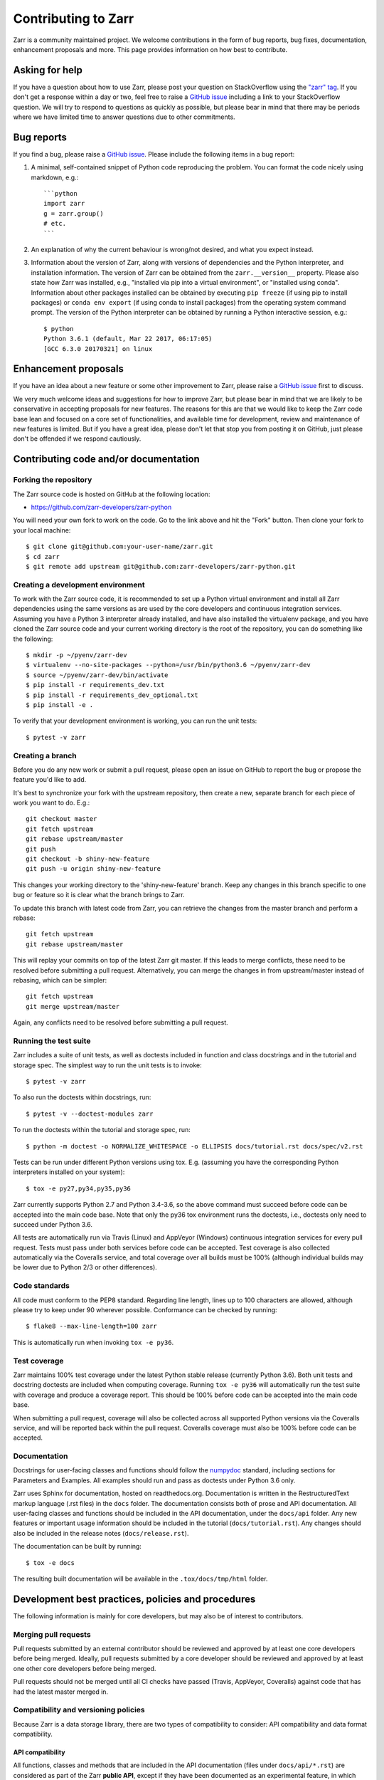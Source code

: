 Contributing to Zarr
====================

Zarr is a community maintained project. We welcome contributions in the form of bug
reports, bug fixes, documentation, enhancement proposals and more. This page provides
information on how best to contribute.

Asking for help
---------------

If you have a question about how to use Zarr, please post your question on
StackOverflow using the `"zarr" tag <https://stackoverflow.com/questions/tagged/zarr>`_.
If you don't get a response within a day or two, feel free to raise a `GitHub issue
<https://github.com/zarr-developers/zarr-python/issues/new>`_ including a link to your StackOverflow
question. We will try to respond to questions as quickly as possible, but please bear
in mind that there may be periods where we have limited time to answer questions
due to other commitments.

Bug reports
-----------

If you find a bug, please raise a `GitHub issue
<https://github.com/zarr-developers/zarr-python/issues/new>`_. Please include the following items in
a bug report:

1. A minimal, self-contained snippet of Python code reproducing the problem. You can
   format the code nicely using markdown, e.g.::


    ```python
    import zarr
    g = zarr.group()
    # etc.
    ```

2. An explanation of why the current behaviour is wrong/not desired, and what you
   expect instead.

3. Information about the version of Zarr, along with versions of dependencies and the
   Python interpreter, and installation information. The version of Zarr can be obtained
   from the ``zarr.__version__`` property. Please also state how Zarr was installed,
   e.g., "installed via pip into a virtual environment", or "installed using conda".
   Information about other packages installed can be obtained by executing ``pip freeze``
   (if using pip to install packages) or ``conda env export`` (if using conda to install
   packages) from the operating system command prompt. The version of the Python
   interpreter can be obtained by running a Python interactive session, e.g.::

    $ python
    Python 3.6.1 (default, Mar 22 2017, 06:17:05)
    [GCC 6.3.0 20170321] on linux

Enhancement proposals
---------------------

If you have an idea about a new feature or some other improvement to Zarr, please raise a
`GitHub issue <https://github.com/zarr-developers/zarr-python/issues/new>`_ first to discuss.

We very much welcome ideas and suggestions for how to improve Zarr, but please bear in
mind that we are likely to be conservative in accepting proposals for new features. The
reasons for this are that we would like to keep the Zarr code base lean and focused on
a core set of functionalities, and available time for development, review and maintenance
of new features is limited. But if you have a great idea, please don't let that stop
you from posting it on GitHub, just please don't be offended if we respond cautiously.

Contributing code and/or documentation
--------------------------------------

Forking the repository
~~~~~~~~~~~~~~~~~~~~~~

The Zarr source code is hosted on GitHub at the following location:

* `https://github.com/zarr-developers/zarr-python <https://github.com/zarr-developers/zarr-python>`_

You will need your own fork to work on the code. Go to the link above and hit
the "Fork" button. Then clone your fork to your local machine::

    $ git clone git@github.com:your-user-name/zarr.git
    $ cd zarr
    $ git remote add upstream git@github.com:zarr-developers/zarr-python.git

Creating a development environment
~~~~~~~~~~~~~~~~~~~~~~~~~~~~~~~~~~

To work with the Zarr source code, it is recommended to set up a Python virtual
environment and install all Zarr dependencies using the same versions as are used by
the core developers and continuous integration services. Assuming you have a Python
3 interpreter already installed, and have also installed the virtualenv package, and
you have cloned the Zarr source code and your current working directory is the root of
the repository, you can do something like the following::

    $ mkdir -p ~/pyenv/zarr-dev
    $ virtualenv --no-site-packages --python=/usr/bin/python3.6 ~/pyenv/zarr-dev
    $ source ~/pyenv/zarr-dev/bin/activate
    $ pip install -r requirements_dev.txt
    $ pip install -r requirements_dev_optional.txt
    $ pip install -e .

To verify that your development environment is working, you can run the unit tests::

    $ pytest -v zarr

Creating a branch
~~~~~~~~~~~~~~~~~

Before you do any new work or submit a pull request, please open an issue on GitHub to
report the bug or propose the feature you'd like to add.

It's best to synchronize your fork with the upstream repository, then create a
new, separate branch for each piece of work you want to do. E.g.::

    git checkout master
    git fetch upstream
    git rebase upstream/master
    git push
    git checkout -b shiny-new-feature
    git push -u origin shiny-new-feature

This changes your working directory to the 'shiny-new-feature' branch. Keep any changes in
this branch specific to one bug or feature so it is clear what the branch brings to
Zarr.

To update this branch with latest code from Zarr, you can retrieve the changes from
the master branch and perform a rebase::

    git fetch upstream
    git rebase upstream/master

This will replay your commits on top of the latest Zarr git master. If this leads to
merge conflicts, these need to be resolved before submitting a pull request.
Alternatively, you can merge the changes in from upstream/master instead of rebasing,
which can be simpler::

    git fetch upstream
    git merge upstream/master

Again, any conflicts need to be resolved before submitting a pull request.

Running the test suite
~~~~~~~~~~~~~~~~~~~~~~

Zarr includes a suite of unit tests, as well as doctests included in function and class
docstrings and in the tutorial and storage spec. The simplest way to run the unit tests
is to invoke::

    $ pytest -v zarr

To also run the doctests within docstrings, run::

    $ pytest -v --doctest-modules zarr

To run the doctests within the tutorial and storage spec, run::

    $ python -m doctest -o NORMALIZE_WHITESPACE -o ELLIPSIS docs/tutorial.rst docs/spec/v2.rst

Tests can be run under different Python versions using tox. E.g. (assuming you have the
corresponding Python interpreters installed on your system)::

    $ tox -e py27,py34,py35,py36

Zarr currently supports Python 2.7 and Python 3.4-3.6, so the above command must
succeed before code can be accepted into the main code base. Note that only the py36
tox environment runs the doctests, i.e., doctests only need to succeed under Python 3.6.

All tests are automatically run via Travis (Linux) and AppVeyor (Windows) continuous
integration services for every pull request. Tests must pass under both services before
code can be accepted. Test coverage is also collected automatically via the Coveralls
service, and total coverage over all builds must be 100% (although individual builds
may be lower due to Python 2/3 or other differences).

Code standards
~~~~~~~~~~~~~~

All code must conform to the PEP8 standard. Regarding line length, lines up to 100
characters are allowed, although please try to keep under 90 wherever possible.
Conformance can be checked by running::

    $ flake8 --max-line-length=100 zarr

This is automatically run when invoking ``tox -e py36``.

Test coverage
~~~~~~~~~~~~~

Zarr maintains 100% test coverage under the latest Python stable release (currently
Python 3.6). Both unit tests and docstring doctests are included when computing
coverage. Running ``tox -e py36`` will automatically run the test suite with coverage
and produce a coverage report. This should be 100% before code can be accepted into the
main code base.

When submitting a pull request, coverage will also be collected across all supported
Python versions via the Coveralls service, and will be reported back within the pull
request. Coveralls coverage must also be 100% before code can be accepted.

Documentation
~~~~~~~~~~~~~

Docstrings for user-facing classes and functions should follow the `numpydoc
<https://github.com/numpy/numpy/blob/master/doc/HOWTO_DOCUMENT.rst.txt>`_ standard,
including sections for Parameters and Examples. All examples should run and pass as doctests
under Python 3.6 only.

Zarr uses Sphinx for documentation, hosted on readthedocs.org. Documentation is
written in the RestructuredText markup language (.rst files) in the ``docs`` folder.
The documentation consists both of prose and API documentation. All user-facing classes
and functions should be included in the API documentation, under the ``docs/api``
folder. Any new features or important usage information should be included in the
tutorial (``docs/tutorial.rst``). Any changes should also be included in the release
notes (``docs/release.rst``).

The documentation can be built by running::

    $ tox -e docs

The resulting built documentation will be available in the ``.tox/docs/tmp/html`` folder.

Development best practices, policies and procedures
---------------------------------------------------

The following information is mainly for core developers, but may also be of interest to
contributors.

Merging pull requests
~~~~~~~~~~~~~~~~~~~~~

Pull requests submitted by an external contributor should be reviewed and approved by at least
one core developers before being merged. Ideally, pull requests submitted by a core developer
should be reviewed and approved by at least one other core developers before being merged.

Pull requests should not be merged until all CI checks have passed (Travis, AppVeyor,
Coveralls) against code that has had the latest master merged in.

Compatibility and versioning policies
~~~~~~~~~~~~~~~~~~~~~~~~~~~~~~~~~~~~~

Because Zarr is a data storage library, there are two types of compatibility to
consider: API compatibility and data format compatibility.

API compatibility
"""""""""""""""""

All functions, classes and methods that are included in the API
documentation (files under ``docs/api/*.rst``) are considered as part of the Zarr **public API**,
except if they have been documented as an experimental feature, in which case they are part of
the **experimental API**.

Any change to the public API that does **not** break existing third party
code importing Zarr, or cause third party code to behave in a different way, is a
**backwards-compatible API change**. For example, adding a new function, class or method is usually
a backwards-compatible change. However, removing a function, class or method; removing an argument
to a function or method; adding a required argument to a function or method; or changing the
behaviour of a function or method, are examples of **backwards-incompatible API changes**.

If a release contains no changes to the public API (e.g., contains only bug fixes or
other maintenance work), then the micro version number should be incremented (e.g.,
2.2.0 -> 2.2.1). If a release contains public API changes, but all changes are
backwards-compatible, then the minor version number should be incremented
(e.g., 2.2.1 -> 2.3.0). If a release contains any backwards-incompatible public API changes,
the major version number should be incremented (e.g., 2.3.0 -> 3.0.0).

Backwards-incompatible changes to the experimental API can be included in a minor release,
although this should be minimised if possible. I.e., it would be preferable to save up
backwards-incompatible changes to the experimental API to be included in a major release, and to
stabilise those features at the same time (i.e., move from experimental to public API), rather than
frequently tinkering with the experimental API in minor releases.

Data format compatibility
"""""""""""""""""""""""""

The data format used by Zarr is defined by a specification document, which should be
platform-independent and contain sufficient detail to construct an interoperable
software library to read and/or write Zarr data using any programming language. The
latest version of the specification document is available from the :ref:`spec` page.

Here, **data format compatibility** means that all software libraries that implement a
particular version of the Zarr storage specification are interoperable, in the sense
that data written by any one library can be read by all others. It is obviously
desirable to maintain data format compatibility wherever possible. However, if a change
is needed to the storage specification, and that change would break data format
compatibility in any way, then the storage specification version number should be
incremented (e.g., 2 -> 3).

The versioning of the Zarr software library is related to the versioning of the storage
specification as follows. A particular version of the Zarr library will
implement a particular version of the storage specification. For example, Zarr version
2.2.0 implements the Zarr storage specification version 2. If a release of the Zarr
library implements a different version of the storage specification, then the major
version number of the Zarr library should be incremented. E.g., if Zarr version 2.2.0
implements the storage spec version 2, and the next release of the Zarr library
implements storage spec version 3, then the next library release should have version
number 3.0.0. Note however that the major version number of the Zarr library may not
always correspond to the spec version number. For example, Zarr versions 2.x, 3.x, and
4.x might all implement the same version of the storage spec and thus maintain data
format compatibility, although they will not maintain API compatibility. The version number
of the storage specification that is currently implemented is stored under the
``zarr.meta.ZARR_FORMAT`` variable.

Note that the Zarr test suite includes a data fixture and tests to try and ensure that
data format compatibility is not accidentally broken. See the
:func:`test_format_compatibility` function in the :mod:`zarr.tests.test_storage` module
for details.

When to make a release
~~~~~~~~~~~~~~~~~~~~~~

Ideally, any bug fixes that don't change the public API should be released as soon as
possible. It is fine for a micro release to contain only a single bug fix.

When to make a minor release is at the discretion of the core developers. There are no
hard-and-fast rules, e.g., it is fine to make a minor release to make a single new
feature available; equally, it is fine to make a minor release that includes a number of
changes.

Major releases obviously need to be given careful consideration, and should be done as
infrequently as possible, as they will break existing code and/or affect data
compatibility in some way.

Release procedure
~~~~~~~~~~~~~~~~~

Checkout and update the master branch::

    $ git checkout master
    $ git pull

Verify all tests pass on all supported Python versions, and docs build::

    $ tox

Tag the version (where "X.X.X" stands for the version number, e.g., "2.2.0")::

    $ version=X.X.X
    $ git tag -a v$version -m v$version
    $ git push --tags

Release source code to PyPI::

    $ python setup.py register sdist
    $ twine upload dist/zarr-${version}.tar.gz

Obtain checksum for release to conda-forge::

    $ openssl sha256 dist/zarr-${version}.tar.gz

Release to conda-forge by making a pull request against the zarr-feedstock conda-forge
repository, incrementing the version number.
